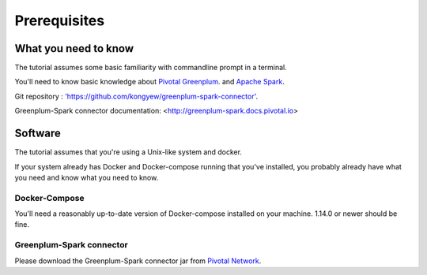 ############# 
Prerequisites 
#############

What you need to know 
=====================

The tutorial assumes some basic familiarity with commandline prompt in a
terminal.

You'll need to know basic knowledge about `Pivotal Greenplum <https://pivotal.io/pivotal-greenplum>`_. and `Apache Spark <https://spark.apache.org/docs/latest/sql-programming-guide.html>`_.

Git repository : `'https://github.com/kongyew/greenplum-spark-connector' <https://github.com/kongyew/greenplum-spark-connector/>`_.

Greenplum-Spark connector documentation: <http://greenplum-spark.docs.pivotal.io>

Software 
========

The tutorial assumes that you're using a Unix-like system and docker.

If your system already has Docker and Docker-compose running that you've
installed, you probably already have what you need and know what you need to
know. 

Docker-Compose
--------------

You'll need a reasonably up-to-date version of Docker-compose installed on your
machine.  1.14.0 or newer should be fine.

Greenplum-Spark connector
-------------------------

Please download the Greenplum-Spark connector jar from `Pivotal Network <https://network.pivotal.io/>`_.
